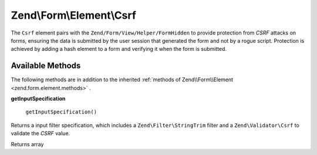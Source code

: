 
Zend\\Form\\Element\\Csrf
=========================

The ``Csrf`` element pairs with the ``Zend/Form/View/Helper/FormHidden`` to provide protection from *CSRF* attacks on forms, ensuring the data is submitted by the user session that generated the form and not by a rogue script. Protection is achieved by adding a hash element to a form and verifying it when the form is submitted.

.. _zend.form.element.csrf.methods:

Available Methods
-----------------

The following methods are in addition to the inherited :ref:`methods of Zend\\Form\\Element <zend.form.element.methods>` .

.. _zend.form.element.csrf.methods.get-input-specification:


**getInputSpecification**


    ``getInputSpecification()``


Returns a input filter specification, which includes a ``Zend\Filter\StringTrim`` filter and a ``Zend\Validator\Csrf`` to validate the *CSRF* value.

Returns array


